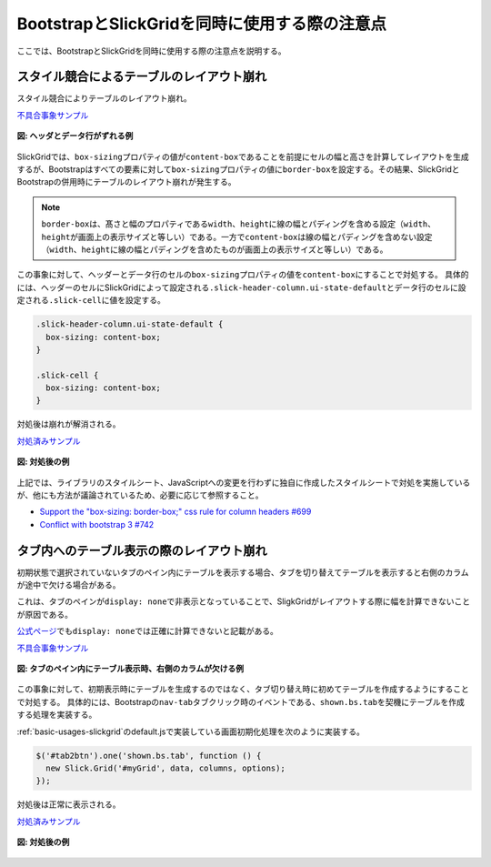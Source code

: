 .. _grid-notice:

BootstrapとSlickGridを同時に使用する際の注意点
------------------------------------------------------

ここでは、BootstrapとSlickGridを同時に使用する際の注意点を説明する。

.. _grid-solution-label:

スタイル競合によるテーブルのレイアウト崩れ
^^^^^^^^^^^^^^^^^^^^^^^^^^^^^^^^^^^^^^^^^^^^^^^^^^^^^^^^

スタイル競合によりテーブルのレイアウト崩れ。

`不具合事象サンプル <samples/bootstrap-and-slickgrid-header/header-before.html>`__

.. figure:: images/styles-competion-example.png
   :alt: ヘッダとデータ行がずれる例
   :align: center

   **図: ヘッダとデータ行がずれる例**

SlickGridでは、\ ``box-sizing``\プロパティの値が\ ``content-box``\ であることを前提にセルの幅と高さを計算してレイアウトを生成するが、Bootstrapはすべての要素に対して\ ``box-sizing``\ プロパティの値に\ ``border-box``\ を設定する。その結果、SlickGridとBootstrapの併用時にテーブルのレイアウト崩れが発生する。

.. note::
  \ ``border-box``\ は、髙さと幅のプロパティである\ ``width``\ 、\ ``height``\ に線の幅とパディングを含める設定（\ ``width``\ 、\ ``height``\ が画面上の表示サイズと等しい）である。一方で\ ``content-box``\ は線の幅とパディングを含めない設定（\ ``width``\ 、\ ``height``\ に線の幅とパディングを含めたものが画面上の表示サイズと等しい）である。

この事象に対して、ヘッダーとデータ行のセルの\ ``box-sizing``\プロパティの値を\ ``content-box``\ にすることで対処する。
具体的には、ヘッダーのセルにSlickGridによって設定される\ ``.slick-header-column.ui-state-default``\ とデータ行のセルに設定される\ ``.slick-cell``\ に値を設定する。


.. code-block:: css

  .slick-header-column.ui-state-default {
    box-sizing: content-box;
  }

  .slick-cell {
    box-sizing: content-box;
  }


対処後は崩れが解消される。

`対処済みサンプル <samples/bootstrap-and-slickgrid-header/header-after.html>`__

.. figure:: images/styles-competion-solution.png
   :alt: 対処後の例
   :align: center

   **図: 対処後の例**

上記では、ライブラリのスタイルシート、JavaScriptへの変更を行わずに独自に作成したスタイルシートで対処を実施しているが、他にも方法が議論されているため、必要に応じて参照すること。

* \ `Support the "box-sizing: border-box;" css rule for column headers #699 <https://github.com/mleibman/SlickGrid/issues/699>`_\
* \ `Conflict with bootstrap 3 #742 <https://github.com/mleibman/SlickGrid/issues/742>`_\

タブ内へのテーブル表示の際のレイアウト崩れ
^^^^^^^^^^^^^^^^^^^^^^^^^^^^^^^^^^^^^^^^^^^^^^^^^^^^^^^^^^^^^^^^^^^^^^^^^^^^^^^

初期状態で選択されていないタブのペイン内にテーブルを表示する場合、タブを切り替えてテーブルを表示すると右側のカラムが途中で欠ける場合がある。

これは、タブのペインが\ ``display: none``\ で非表示となっていることで、SligkGridがレイアウトする際に幅を計算できないことが原因である。

`公式ページ <https://6pac.github.io/SlickGrid/examples/example-explicit-initialization.html>`_\ でも\ ``display: none``\ では正確に計算できないと記載がある。

`不具合事象サンプル <samples/bootstrap-and-slickgrid-tab/tab-before.html>`__

.. figure:: images/celldata-vanishing-example.png
   :alt: タブのペイン内にテーブル表示時、右側のカラムが欠ける例
   :align: center

   **図: タブのペイン内にテーブル表示時、右側のカラムが欠ける例**

この事象に対して、初期表示時にテーブルを生成するのではなく、タブ切り替え時に初めてテーブルを作成するようにすることで対処する。
具体的には、Bootstrapの\ ``nav-tab``\ タブクリック時のイベントである、\ ``shown.bs.tab``\ を契機にテーブルを作成する処理を実装する。

:ref:`basic-usages-slickgrid`\ のdefault.jsで実装している画面初期化処理を次のように実装する。

.. code-block:: javascript

    $('#tab2btn').one('shown.bs.tab', function () {
      new Slick.Grid('#myGrid', data, columns, options);
    });

対処後は正常に表示される。

`対処済みサンプル <samples/bootstrap-and-slickgrid-tab/tab-after.html>`__

.. figure:: images/celldata-vanishing-solution.png
   :alt: 対処後の例
   :align: center

   **図: 対処後の例**
